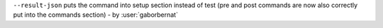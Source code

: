 ``--result-json`` puts the command into setup section instead of test (pre and post commands are now also correctly
put into the commands section) - by :user:`gaborbernat`
